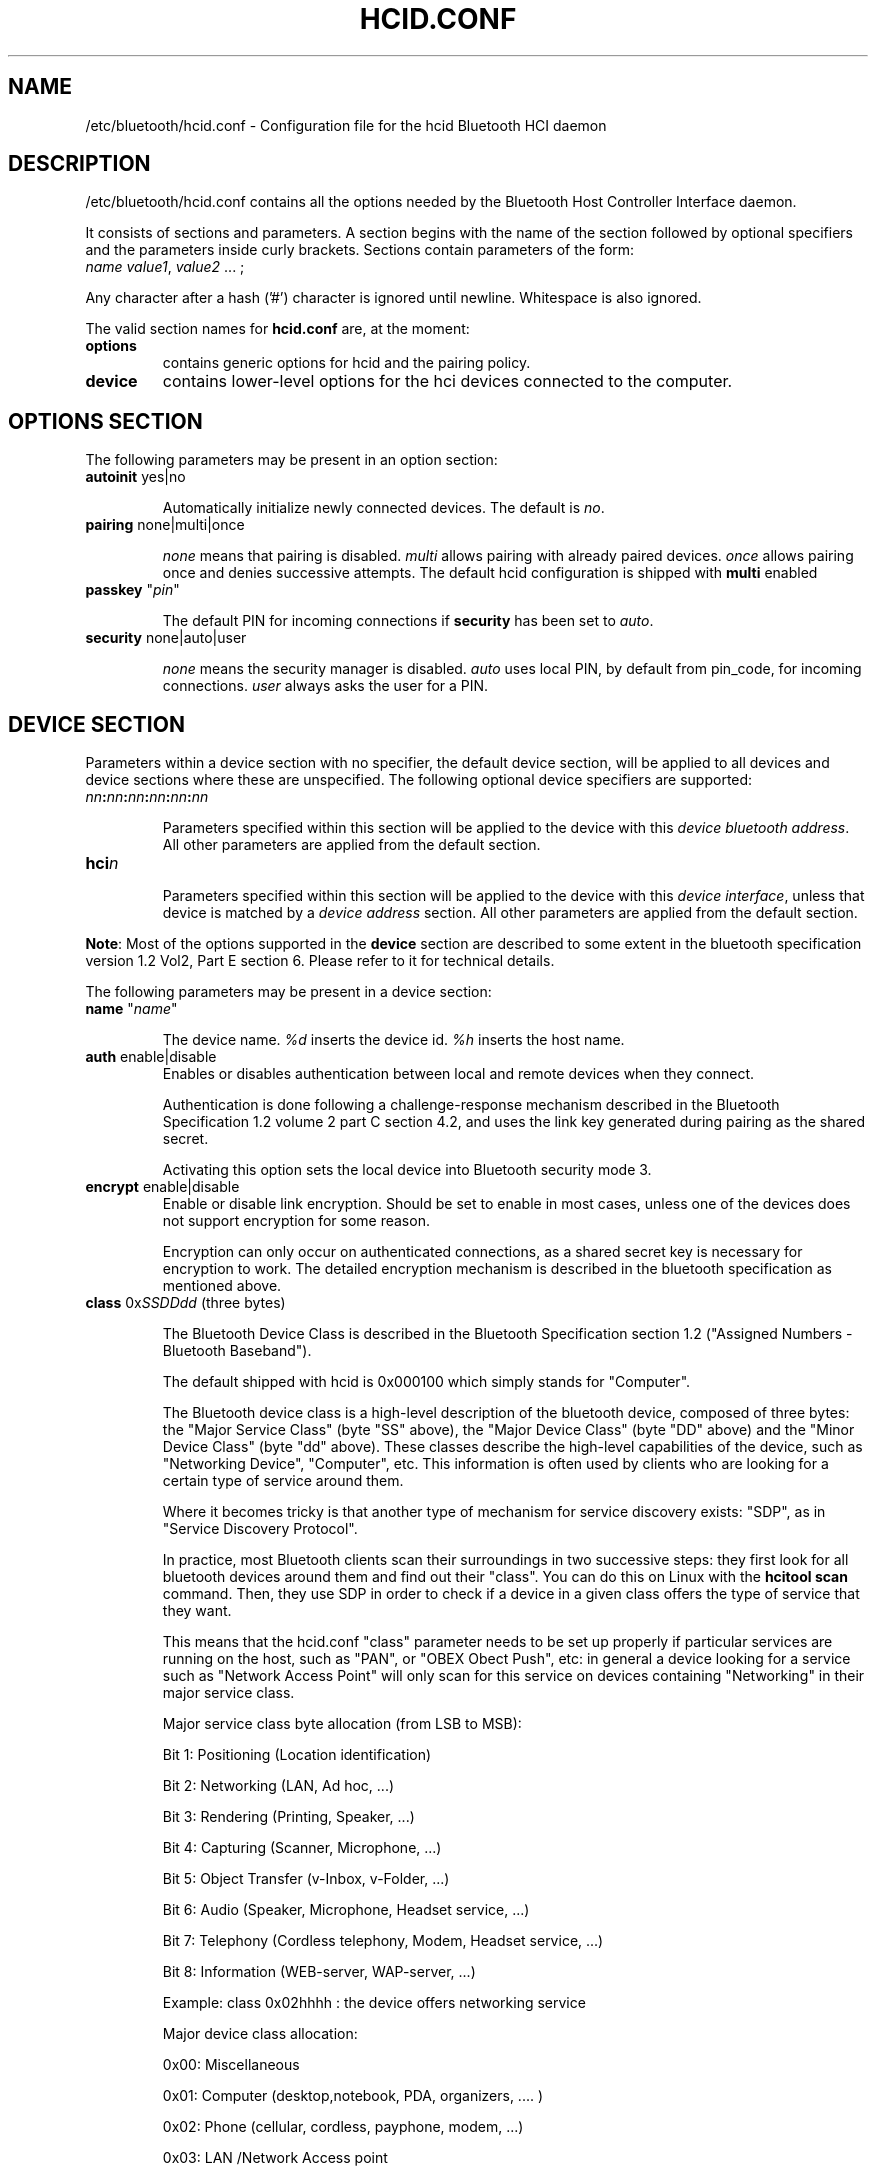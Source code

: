 .TH "HCID.CONF" "5" "March 2004" "hcid.conf - HCI daemon" "System management commands"
.SH "NAME"
/etc/bluetooth/hcid.conf \- Configuration file for the hcid Bluetooth HCI daemon

.SH "DESCRIPTION"
/etc/bluetooth/hcid.conf contains all the options needed by the Bluetooth Host Controller Interface daemon.

It consists of sections and parameters. A section begins with
the name of the section followed by optional specifiers and the
parameters inside curly brackets. Sections contain parameters of
the form:
.TP 
\fIname\fP \fIvalue1\fP, \fIvalue2\fP ... ;

.PP 
Any character after a hash ('#') character is ignored until newline.
Whitespace is also ignored.


The valid section names for
.B hcid.conf
are, at the moment:

.TP 
.B options
contains generic options for hcid and the pairing policy.
.TP 
.B device
contains lower\-level options for the hci devices connected to the computer.
.SH "OPTIONS SECTION"
The following parameters may be present in an option section:


.TP 
\fBautoinit\fP  yes|no

Automatically initialize newly connected devices. The default is \fIno\fP.


.TP 
\fBpairing\fP  none|multi|once

\fInone\fP means that pairing is disabled. \fImulti\fP allows pairing
with already paired devices. \fIonce\fP allows pairing once and denies
successive attempts. The default hcid configuration is shipped with \fBmulti\fP
enabled

.TP
\fBpasskey\fP "\fIpin\fP"

The default PIN for incoming connections if \fBsecurity\fP has been
set to \fIauto\fP.

.TP 
\fBsecurity\fP  none|auto|user

\fInone\fP means the security manager is disabled. \fIauto\fP uses
local PIN, by default from pin_code, for incoming
connections. \fIuser\fP always asks the user for a PIN.

.SH "DEVICE SECTION"
Parameters within a device section with no specifier, the default
device section, will be applied to all devices and device sections
where these are unspecified. The following optional device specifiers
are supported:

.TP 
\fInn\fP\fB:\fP\fInn\fP\fB:\fP\fInn\fP\fB:\fP\fInn\fP\fB:\fP\fInn\fP\fB:\fP\fInn\fP

Parameters specified within this section will be applied to the device
with this \fIdevice bluetooth address\fP. All other parameters are applied from
the default section.

.TP 
\fBhci\fIn\fP

Parameters specified within this section will be applied to the device
with this \fIdevice interface\fP, unless that device is matched by a
\fIdevice address\fP section. All other parameters are applied from
the default section.


.PP 
\fBNote\fP: Most of the options supported in the \fBdevice\fP section are described to some extent in the bluetooth specification version 1.2 Vol2, Part E section 6. Please refer to it for technical details.

.PP 
The following parameters may be present in a device section:

.TP 
\fBname\fP  "\fIname\fP"

The device name. \fI%d\fP inserts the device id. \fI%h\fP inserts
the host name.


.TP 
\fBauth\fP  enable|disable
Enables or disables authentication between local and remote devices when they connect.

Authentication is done following a challenge\-response mechanism described in the Bluetooth Specification 1.2 volume 2 part C section 4.2, and uses the link key generated during pairing as the shared secret.

Activating this option sets the local device into Bluetooth security mode 3.

.TP 
\fBencrypt\fP  enable|disable
Enable or disable link encryption. Should be set to enable in most cases, unless one of the devices does not support encryption for some reason.

Encryption can only occur on authenticated connections, as a shared secret key is necessary for encryption to work. The detailed encryption mechanism is described in the bluetooth specification as mentioned above.


.TP 
\fBclass\fP  0x\fISSDDdd\fP (three bytes)

The Bluetooth Device Class is described in the Bluetooth Specification section 1.2 ("Assigned Numbers \- Bluetooth Baseband").

The default shipped with hcid is 0x000100 which simply stands for "Computer".

The Bluetooth device class is a high\-level description of the bluetooth device, composed of three bytes: the "Major Service Class" (byte "SS" above), the "Major Device Class" (byte "DD" above) and the "Minor Device Class" (byte "dd" above). These classes describe the high\-level capabilities of the device, such as "Networking Device", "Computer", etc. This information is often used by clients who are looking for a certain type of service around them.

Where it becomes tricky is that another type of mechanism for service discovery exists: "SDP", as in "Service Discovery Protocol".

In practice, most Bluetooth clients scan their surroundings in two successive steps: they first look for all bluetooth devices around them and find out their "class". You can do this on Linux with the \fBhcitool scan\fP command. Then, they use SDP in order to check if a device in a given class offers the type of service that they want.

This means that the hcid.conf "class" parameter needs to be set up properly if particular services are running on the host, such as "PAN", or "OBEX Obect Push", etc: in general a device looking for a service such as "Network Access Point" will only scan for this service on devices containing "Networking" in their major service class.


.IP 
Major service class byte allocation (from LSB to MSB):

Bit 1:	Positioning (Location identification)

Bit 2:  Networking (LAN, Ad hoc, ...)

Bit 3:  Rendering (Printing, Speaker, ...)

Bit 4:  Capturing (Scanner, Microphone, ...)

Bit 5:  Object Transfer (v\-Inbox, v\-Folder, ...)

Bit 6:  Audio (Speaker, Microphone, Headset service, ...)

Bit 7:  Telephony (Cordless telephony, Modem, Headset service, ...)

Bit 8:  Information (WEB\-server, WAP\-server, ...)

.IP 
Example: class 0x02hhhh : the device offers networking service


.IP 
Major device class allocation:

0x00: Miscellaneous

0x01: Computer (desktop,notebook, PDA, organizers, .... )

0x02: Phone (cellular, cordless, payphone, modem, ...)

0x03: LAN /Network Access point

0x04: Audio/Video (headset,speaker,stereo, video display, vcr.....

0x05: Peripheral (mouse, joystick, keyboards, ..... )

0x06: Imaging (printing, scanner, camera, display, ...)

Other values are not defined (refer to the Bluetooth specification for more details

.IP 
Minor device class allocation: the meaning of this byte depends on the major class allocation, please refer to the Bluetooth specifications for more details).

.IP 
.B Example:
if PAND runs on your server, you need to set up at least \fBclass 0x020100\fP, which stands for "Service Class: Networking" and "Device Class: Computer, Uncategorized".


.TP 
\fBiscan\fP  enable|disable
.TP 
\fBpscan\fP  enable|disable

Bluetooth devices discover and connect to each other through the use of two special Bluetooth channels, the Inquiry and Page channels (described in the Bluetooth Spec Volume 1, Part A, Section 3.3.3, page 35). These two options enable the channels on the bluetooth device.

\fBiscan enable\fP: makes the bluetooth device "discoverable" by enabling it to answer "inquiries" from other nearby bluetooth devices.

\fBpscan enable\fP: makes the bluetooth device "connectable to" by enabling the use of the "page scan" channel.

.TP 
\fBlm\fP  none|accept,master

\fInone\fP means no specific policy. \fIaccept\fP means always accept
incoming connections. \fImaster\fP means become master on incoming
connections and deny role switch on outgoing connections.

.TP 
\fBlp\fP  none|rswitch,hold,sniff,park

\fInone\fP means no specific policy. \fIrswitch\fP means allow role
switch. \fIhold\fP means allow hold mode. \fIsniff\fP means allow
sniff mode. \fIpark\fP means allow park mode. Several options can be
combined.

This option determines the various operational modes that are allowed for this device when it participates to a piconet. Normally  hold and sniff should be enabled for standard operations.

hold: this mode is related to synchronous communications (SCO voice channel for example).

sniff: when in this mode, a device is only present on the piconet during determined slots of time, allowing it to do other things when it is "absent", for example to scan for other bluetooth devices.

park:  this is a mode where the device is put on standby on the piconet, for power\-saving purposes for example.

rswitch: this is a mode that enables role\-switch (master <\-> slave) between two devices in a piconet. It is not clear whether this needs to be enabled in order to make the "lm master" setting work properly or not.




.TP 
\fBpkt_type\fP  DH1,DM1,HV1, etc.

This fairly obscure option determines the packet types that the bluetooth device will send or accept. This is a very low\-level option that should probably not be changed for normal use. You do not need to specify defaults.

You can check the Bluetooth specification version 1.2 Volume 2, Part B section 6 for more details about this.
.SH "FILES"
.TP 
.I /etc/bluetooth/hcid.conf
Default location of the global configuration file.

.SH "AUTHOR"
This manual page was written by Edouard Lafargue, Fredrik Noring and Maxim Krasnyansky.
